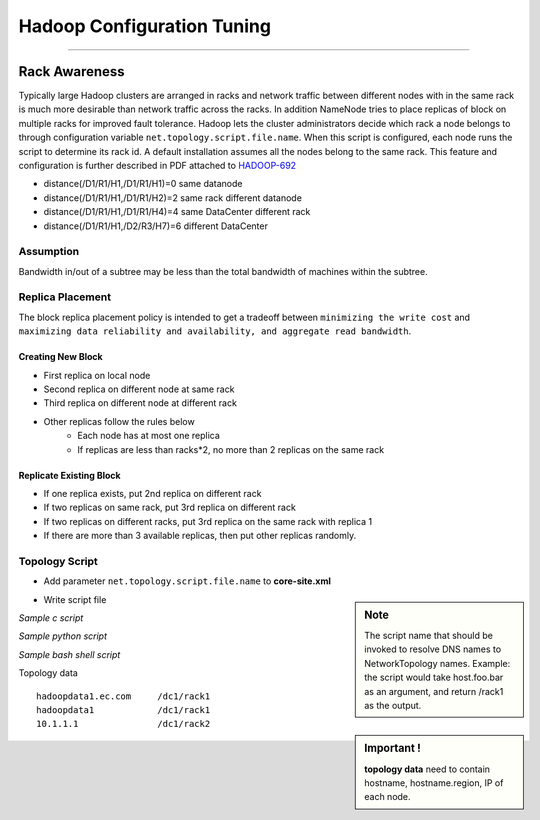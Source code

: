 ===========================
Hadoop Configuration Tuning
===========================

.. `DoopShot <https://github.com/JetChars/hadoopshot>`_ - Automatic Conf & Analysis Tool
=====================================================================================

.. In order to simplify hadoop tunning process, I've started this project with my friend `Xinni <https://github.com/irisayame>`_.
.. This tool has helped us with configurating hadoop, extracting system info and collecting datas, as well as analyzing results.


Rack Awareness
==============

Typically large Hadoop clusters are arranged in racks and network traffic between different nodes with in the same rack is much more desirable than network traffic across the racks. In addition NameNode tries to place replicas of block on multiple racks for improved fault tolerance. Hadoop lets the cluster administrators decide which rack a node belongs to through configuration variable ``net.topology.script.file.name``. When this script is configured, each node runs the script to determine its rack id. A default installation assumes all the nodes belong to the same rack. This feature and configuration is further described in PDF attached to `HADOOP-692 <https://issues.apache.org/jira/browse/HADOOP-692>`_


.. image:: images/network_topology.png

* distance(/D1/R1/H1,/D1/R1/H1)=0  same datanode
* distance(/D1/R1/H1,/D1/R1/H2)=2  same rack different datanode
* distance(/D1/R1/H1,/D1/R1/H4)=4  same DataCenter different rack
* distance(/D1/R1/H1,/D2/R3/H7)=6  different DataCenter

Assumption
----------

Bandwidth in/out of a subtree may be less than the total bandwidth of machines within the subtree.


Replica Placement
-----------------

The block replica placement policy is intended to get a tradeoff between ``minimizing the write cost`` and ``maximizing data reliability and availability, and aggregate read bandwidth``.

Creating New Block
^^^^^^^^^^^^^^^^^^
* First replica on local node
* Second replica on different node at same rack
* Third replica on different node at different rack
* Other replicas follow the rules below
    * Each node has at most one replica
    * If replicas are less than racks*2, no more than 2 replicas on the same rack

Replicate Existing Block
^^^^^^^^^^^^^^^^^^^^^^^^
* If one replica exists, put 2nd replica on different rack
* If two replicas on same rack, put 3rd replica on different rack
* If two replicas on different racks, put 3rd replica on the same rack with replica 1
* If there are more than 3 available replicas, then put other replicas randomly.

Topology Script
---------------

* Add parameter ``net.topology.script.file.name`` to **core-site.xml**

.. sidebar:: Note

    The script name that should be invoked to resolve DNS names to NetworkTopology names. Example: the script would take host.foo.bar as an argument, and return /rack1 as the output.

* Write script file

*Sample c script*

.. code-block:: c
    :linenos:

    int main(int argc , char *argv[]){
        for(int i=1 ;i< argc; i++){
            char* ipStr = argv[i];
            cout<<"/rack1/"<<i<<" ";
        }
        cout<< endl;
    }

*Sample python script*

.. code-block:: python
    :linenos:

    import sys
    from string import join
      
    DEFAULT_RACK = '/default/rack0';
    RACK_MAP = { '10.72.10.1' : '/datacenter0/rack0',
    '10.112.110.26' : '/datacenter1/rack0',
    '10.112.110.27' : '/datacenter1/rack0',
    '10.112.110.28' : '/datacenter1/rack0',
    '10.2.5.1' : '/datacenter2/rack0',
    '10.2.10.1' : '/datacenter2/rack1'
    }
    
    if len(sys.argv)==1:
        print DEFAULT_RACK
    else:
        print join([RACK_MAP.get(i, DEFAULT_RACK) for i in sys.argv[1:]]," ")

*Sample bash shell script*

.. code-block:: shell
    :linenos:

    HADOOP_CONF=/etc/hadoop/conf
    
    while [ $# -gt 0 ] ; do
        nodeArg=$1
        exec< ${HADOOP_CONF}/topology.data 
        result=""
        while read line ; do
            ar=( $line ) 
            if [ "${ar[0]}" = "$nodeArg" ] ; then
                result=”${ar[1]}”
            fi
        done 
        shift 
        if [ -z "$result" ] ; then
            echo -n "/default/rack "
        else
            echo -n "$result "
        fi
    done


.. sidebar:: Important !

    **topology data** need to contain hostname, hostname.region, IP of each node.


Topology data ::

    hadoopdata1.ec.com     /dc1/rack1
    hadoopdata1            /dc1/rack1
    10.1.1.1               /dc1/rack2


